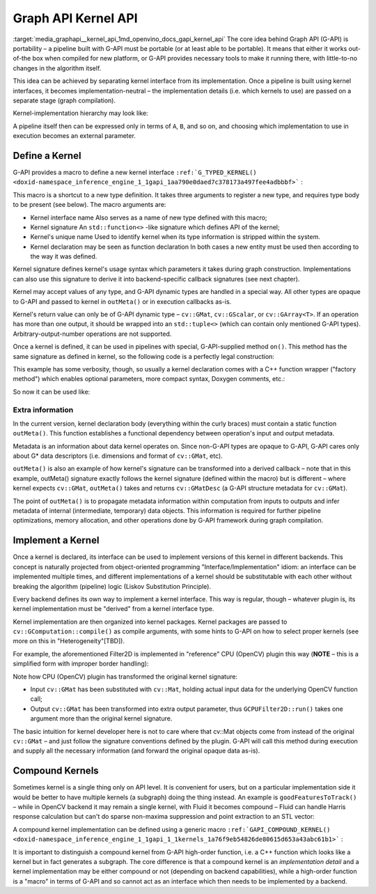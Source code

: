 .. index:: pair: page; Graph API Kernel API
.. _media_graphapi__kernel_api:

.. meta::
   :description: Information about Graph API, its definition and implementation.
   :keywords: Graph API Kernel API, G-API, pipeline, kernel, kernel interface, 
              kernel define, kernel implementation, compound kernel


Graph API Kernel API
====================

:target:`media_graphapi__kernel_api_1md_openvino_docs_gapi_kernel_api` The core idea behind Graph API 
(G-API) is portability – a pipeline built with G-API must be portable (or at least able to be portable). 
It means that either it works out-of-the box when compiled for new platform, or G-API provides necessary 
tools to make it running there, with little-to-no changes in the algorithm itself.

This idea can be achieved by separating kernel interface from its implementation. Once a pipeline is built 
using kernel interfaces, it becomes implementation-neutral – the implementation details (i.e. which kernels to use) 
are passed on a separate stage (graph compilation).

Kernel-implementation hierarchy may look like:

.. image:: ./_assets/gapi_kernel_implementation_hierarchy.png
	:alt: Kernel API/implementation hierarchy example

A pipeline itself then can be expressed only in terms of ``A``, ``B``, and so on, and choosing which implementation 
to use in execution becomes an external parameter.

Define a Kernel
~~~~~~~~~~~~~~~

G-API provides a macro to define a new kernel interface 
``:ref:`G_TYPED_KERNEL() <doxid-namespace_inference_engine_1_1gapi_1aa790e0daed7c378173a497fee4adbbbf>``` :

.. ref-code-block:: cpp

	#include <opencv2/gapi.hpp>
	:ref:`G_TYPED_KERNEL <doxid-namespace_inference_engine_1_1gapi_1aa790e0daed7c378173a497fee4adbbbf>`(GFilter2D,
	               <cv::GMat(cv::GMat,int,cv::Mat,cv::Point,double,int,cv::Scalar)>,
	               "org.opencv.imgproc.filters.filter2D")
	{
	    static cv::GMatDesc                 // outMeta's return value type
	    outMeta(cv::GMatDesc    in       ,  // descriptor of input GMat
	            int             ddepth   ,  // depth parameter
	            cv::Mat      /\* coeffs \*/,  // (unused)
	            cv::Point    /\* anchor \*/,  // (unused)
	            double       /\* scale  \*/,  // (unused)
	            int          /\* border \*/,  // (unused)
	            cv::Scalar   /\* bvalue \*/ ) // (unused)
	    {
	        return in.withDepth(ddepth);
	    }
	};

This macro is a shortcut to a new type definition. It takes three arguments to register a new type, and requires type body 
to be present (see below). The macro arguments are:

* Kernel interface name Also serves as a name of new type defined with this macro;

* Kernel signature An ``std::function<>`` -like signature which defines API of the kernel;

* Kernel's unique name Used to identify kernel when its type information is stripped within the system.

* Kernel declaration may be seen as function declaration In both cases a new entity must be used then according to the way it was defined.

Kernel signature defines kernel's usage syntax which parameters it takes during graph construction. Implementations can 
also use this signature to derive it into backend-specific callback signatures (see next chapter).

Kernel may accept values of any type, and G-API dynamic types are handled in a special way. All other types are opaque 
to G-API and passed to kernel in ``outMeta()`` or in execution callbacks as-is.

Kernel's return value can only be of G-API dynamic type – ``cv::GMat``, ``cv::GScalar``, or ``cv::GArray<T>``. If an 
operation has more than one output, it should be wrapped into an ``std::tuple<>`` (which can contain only mentioned G-API 
types). Arbitrary-output-number operations are not supported.

Once a kernel is defined, it can be used in pipelines with special, G-API-supplied method ``on()``. This method has 
the same signature as defined in kernel, so the following code is a perfectly legal construction:

.. ref-code-block:: cpp

	cv::GMat in;
	cv::GMat :ref:`out <doxid-namespacengraph_1_1runtime_1_1reference_1ac9d07fc6d49867bb411a4f4132777aae>` = GFilter2D::on(/\* GMat    \*/  in,
	                             /\* int     \*/  -1,
	                             /\* Mat     \*/  conv_kernel_mat,
	                             /\* Point   \*/  cv::Point(-1,-1),
	                             /\* double  \*/  0.,
	                             /\* int     \*/  cv::BORDER_DEFAULT,
	                             /\* Scalar  \*/  cv::Scalar(0));

This example has some verbosity, though, so usually a kernel declaration comes with a C++ function wrapper ("factory method") 
which enables optional parameters, more compact syntax, Doxygen comments, etc.:

.. ref-code-block:: cpp

	cv::GMat filter2D(cv::GMat   in,
	                  int        ddepth,
	                  cv::Mat    k,
	                  cv::Point  anchor  = cv::Point(-1,-1),
	                  double     scale   = 0.,
	                  int        border  = cv::BORDER_DEFAULT,
	                  cv::Scalar bval    = cv::Scalar(0))
	{
	    return GFilter2D::on(in, ddepth, k, anchor, scale, border, bval);
	}

So now it can be used like:

.. ref-code-block:: cpp

	cv::GMat in;
	cv::GMat :ref:`out <doxid-namespacengraph_1_1runtime_1_1reference_1ac9d07fc6d49867bb411a4f4132777aae>` = filter2D(in, -1, conv_kernel_mat);

Extra information
-----------------

In the current version, kernel declaration body (everything within the curly braces) must contain a static function 
``outMeta()``. This function establishes a functional dependency between operation's input and output metadata.

Metadata is an information about data kernel operates on. Since non-G-API types are opaque to G-API, G-API cares only 
about G\* data descriptors (i.e. dimensions and format of ``cv::GMat``, etc).

``outMeta()`` is also an example of how kernel's signature can be transformed into a derived callback – note that 
in this example, outMeta() signature exactly follows the kernel signature (defined within the macro) 
but is different – where kernel expects ``cv::GMat``, ``outMeta()`` takes and returns ``cv::GMatDesc`` 
(a G-API structure metadata for ``cv::GMat``).

The point of ``outMeta()`` is to propagate metadata information within computation from inputs to outputs and infer 
metadata of internal (intermediate, temporary) data objects. This information is required for further pipeline optimizations, 
memory allocation, and other operations done by G-API framework during graph compilation.

Implement a Kernel
~~~~~~~~~~~~~~~~~~

Once a kernel is declared, its interface can be used to implement versions of this kernel in different backends. This 
concept is naturally projected from object-oriented programming "Interface/Implementation" idiom: an interface can be 
implemented multiple times, and different implementations of a kernel should be substitutable with each other without 
breaking the algorithm (pipeline) logic (Liskov Substitution Principle).

Every backend defines its own way to implement a kernel interface. This way is regular, though – whatever plugin is, 
its kernel implementation must be "derived" from a kernel interface type.

Kernel implementation are then organized into kernel packages. Kernel packages are passed to ``cv::GComputation::compile()`` 
as compile arguments, with some hints to G-API on how to select proper kernels (see more on this in "Heterogeneity"[TBD]).

For example, the aforementioned Filter2D is implemented in "reference" CPU (OpenCV) plugin this way 
(**NOTE** – this is a simplified form with improper border handling):

.. ref-code-block:: cpp

	#include <opencv2/gapi/cpu/gcpukernel.hpp>     // GAPI_OCV_KERNEL()
	#include <opencv2/imgproc.hpp>                 // cv::filter2D()
	GAPI_OCV_KERNEL(GCPUFilter2D, GFilter2D)
	{
	    static void
	    run(const cv::Mat    &in,       // in - derived from GMat
	        const int         ddepth,   // opaque (passed as-is)
	        const cv::Mat    &k,        // opaque (passed as-is)
	        const cv::Point  &anchor,   // opaque (passed as-is)
	        const double      delta,    // opaque (passed as-is)
	        const int         border,   // opaque (passed as-is)
	        const cv::Scalar &,         // opaque (passed as-is)
	        cv::Mat          &:ref:`out <doxid-namespacengraph_1_1runtime_1_1reference_1ac9d07fc6d49867bb411a4f4132777aae>`)      // out - derived from GMat (retval)
	    {
	        cv::filter2D(in, :ref:`out <doxid-namespacengraph_1_1runtime_1_1reference_1ac9d07fc6d49867bb411a4f4132777aae>`, ddepth, k, anchor, delta, border);
	    }
	};

Note how CPU (OpenCV) plugin has transformed the original kernel signature:

* Input ``cv::GMat`` has been substituted with ``cv::Mat``, holding actual input data for the underlying OpenCV function call;

* Output ``cv::GMat`` has been transformed into extra output parameter, thus ``GCPUFilter2D::run()`` takes one argument more than the original kernel signature.

The basic intuition for kernel developer here is not to care where that cv::Mat objects come from instead 
of the original ``cv::GMat`` – and just follow the signature conventions defined by the plugin. G-API will call 
this method during execution and supply all the necessary information (and forward the original opaque data as-is).

Compound Kernels
~~~~~~~~~~~~~~~~

Sometimes kernel is a single thing only on API level. It is convenient for users, but on a particular implementation 
side it would be better to have multiple kernels (a subgraph) doing the thing instead. An example 
is ``goodFeaturesToTrack()`` – while in OpenCV backend it may remain a single kernel, with Fluid it becomes 
compound – Fluid can handle Harris response calculation but can't do sparse non-maxima suppression and point extraction 
to an STL vector:

A compound kernel implementation can be defined using a generic macro 
``:ref:`GAPI_COMPOUND_KERNEL() <doxid-namespace_inference_engine_1_1gapi_1_1kernels_1a76f9eb54826de80615d653a43abc61b1>``` :

.. ref-code-block:: cpp

	#include <opencv2/gapi/gcompoundkernel.hpp>       // GAPI_COMPOUND_KERNEL()
	using PointArray2f = cv::GArray<cv::Point2f>;
	:ref:`G_TYPED_KERNEL <doxid-namespace_inference_engine_1_1gapi_1aa790e0daed7c378173a497fee4adbbbf>`(HarrisCorners,
	               <PointArray2f(cv::GMat,int,double,double,int,double)>,
	               "org.opencv.imgproc.harris_corner")
	{
	    static cv::GArrayDesc outMeta(const cv::GMatDesc &,
	                                  int,
	                                  double,
	                                  double,
	                                  int,
	                                  double)
	    {
	        // No special metadata for arrays in G-API (yet)
	        return cv::empty_array_desc();
	    }
	};
	// Define Fluid-backend-local kernels which form GoodFeatures
	:ref:`G_TYPED_KERNEL <doxid-namespace_inference_engine_1_1gapi_1aa790e0daed7c378173a497fee4adbbbf>`(HarrisResponse,
	               <cv::GMat(cv::GMat,double,int,double)>,
	               "org.opencv.fluid.harris_response")
	{
	    static cv::GMatDesc outMeta(const cv::GMatDesc &in,
	                                double,
	                                int,
	                                double)
	    {
	        return in.withType(CV_32F, 1);
	    }
	};
	:ref:`G_TYPED_KERNEL <doxid-namespace_inference_engine_1_1gapi_1aa790e0daed7c378173a497fee4adbbbf>`(ArrayNMS,
	               <PointArray2f(cv::GMat,int,double)>,
	               "org.opencv.cpu.nms_array")
	{
	    static cv::GArrayDesc outMeta(const cv::GMatDesc &,
	                                  int,
	                                  double)
	    {
	        return cv::empty_array_desc();
	    }
	};
	:ref:`GAPI_COMPOUND_KERNEL <doxid-namespace_inference_engine_1_1gapi_1_1kernels_1a76f9eb54826de80615d653a43abc61b1>`(GFluidHarrisCorners, HarrisCorners)
	{
	    static PointArray2f
	    expand(cv::GMat in,
	           int      maxCorners,
	           double   quality,
	           double   minDist,
	           int      blockSize,
	           double   k)
	    {
	        cv::GMat response = HarrisResponse::on(in, quality, blockSize, k);
	        return ArrayNMS::on(response, maxCorners, minDist);
	    }
	};
	// Then implement HarrisResponse as Fluid kernel and NMSresponse
	// as a generic (OpenCV) kernel

It is important to distinguish a compound kernel from G-API high-order function, i.e. a C++ function which looks like 
a kernel but in fact generates a subgraph. The core difference is that a compound kernel is an *implementation detail* 
and a kernel implementation may be either compound or not (depending on backend capabilities), while a high-order 
function is a "macro" in terms of G-API and so cannot act as an interface which then needs to be implemented by a backend.

